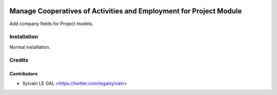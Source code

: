 .. image:: https://img.shields.io/badge/licence-AGPL--3-blue.svg
   :target: http://www.gnu.org/licenses/agpl-3.0-standalone.html
   :alt: License: AGPL-3

===================================================================
Manage Cooperatives of Activities and Employment for Project Module
===================================================================

Add company fields for Project models.

Installation
============

Normal installation.

Credits
=======

Contributors
------------

* Sylvain LE GAL <https://twitter.com/legalsylvain>
